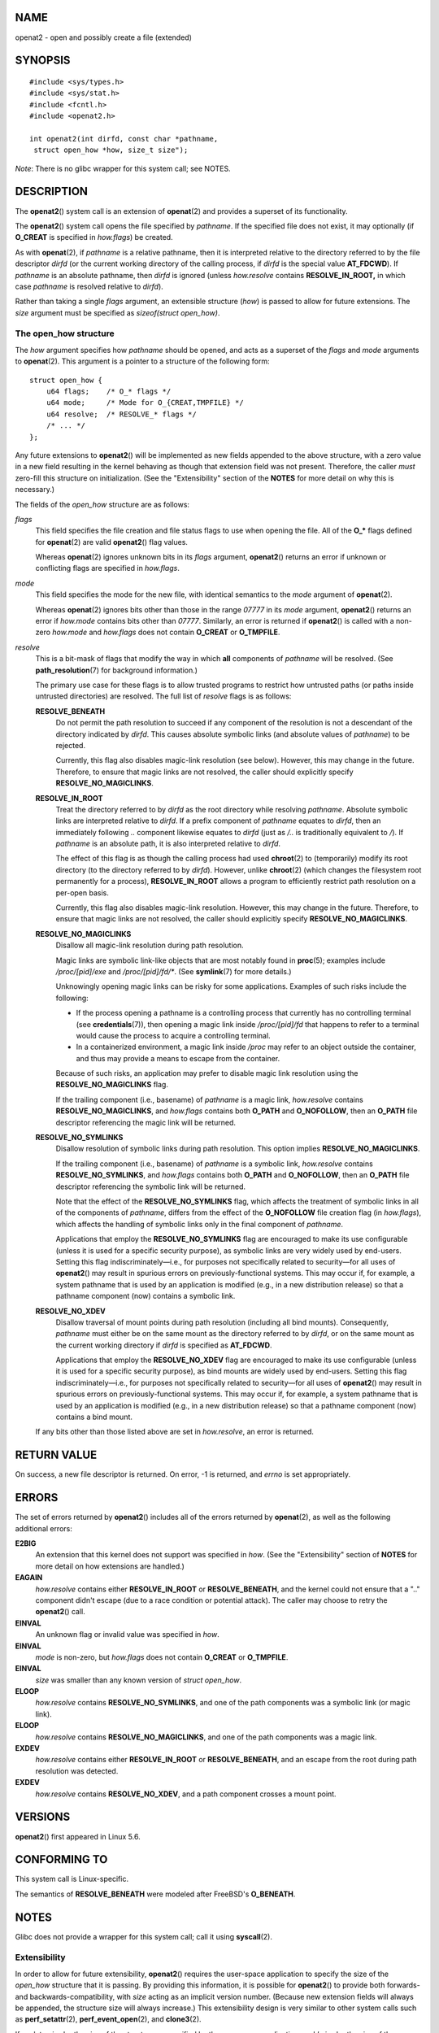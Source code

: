NAME
====

openat2 - open and possibly create a file (extended)

SYNOPSIS
========

::

   #include <sys/types.h>
   #include <sys/stat.h>
   #include <fcntl.h>
   #include <openat2.h>

   int openat2(int dirfd, const char *pathname,
    struct open_how *how, size_t size");

*Note*: There is no glibc wrapper for this system call; see NOTES.

DESCRIPTION
===========

The **openat2**\ () system call is an extension of **openat**\ (2) and
provides a superset of its functionality.

The **openat2**\ () system call opens the file specified by *pathname*.
If the specified file does not exist, it may optionally (if **O_CREAT**
is specified in *how.flags*) be created.

As with **openat**\ (2), if *pathname* is a relative pathname, then it
is interpreted relative to the directory referred to by the file
descriptor *dirfd* (or the current working directory of the calling
process, if *dirfd* is the special value **AT_FDCWD**). If *pathname* is
an absolute pathname, then *dirfd* is ignored (unless *how.resolve*
contains **RESOLVE_IN_ROOT,** in which case *pathname* is resolved
relative to *dirfd*).

Rather than taking a single *flags* argument, an extensible structure
(*how*) is passed to allow for future extensions. The *size* argument
must be specified as *sizeof(struct open_how)*.

The open_how structure
----------------------

The *how* argument specifies how *pathname* should be opened, and acts
as a superset of the *flags* and *mode* arguments to **openat**\ (2).
This argument is a pointer to a structure of the following form:

::

   struct open_how {
       u64 flags;    /* O_* flags */
       u64 mode;     /* Mode for O_{CREAT,TMPFILE} */
       u64 resolve;  /* RESOLVE_* flags */
       /* ... */
   };

Any future extensions to **openat2**\ () will be implemented as new
fields appended to the above structure, with a zero value in a new field
resulting in the kernel behaving as though that extension field was not
present. Therefore, the caller *must* zero-fill this structure on
initialization. (See the "Extensibility" section of the **NOTES** for
more detail on why this is necessary.)

The fields of the *open_how* structure are as follows:

*flags*
   This field specifies the file creation and file status flags to use
   when opening the file. All of the **O_\*** flags defined for
   **openat**\ (2) are valid **openat2**\ () flag values.

   Whereas **openat**\ (2) ignores unknown bits in its *flags* argument,
   **openat2**\ () returns an error if unknown or conflicting flags are
   specified in *how.flags*.

*mode*
   This field specifies the mode for the new file, with identical
   semantics to the *mode* argument of **openat**\ (2).

   Whereas **openat**\ (2) ignores bits other than those in the range
   *07777* in its *mode* argument, **openat2**\ () returns an error if
   *how.mode* contains bits other than *07777*. Similarly, an error is
   returned if **openat2**\ () is called with a non-zero *how.mode* and
   *how.flags* does not contain **O_CREAT** or **O_TMPFILE**.

*resolve*
   This is a bit-mask of flags that modify the way in which **all**
   components of *pathname* will be resolved. (See
   **path_resolution**\ (7) for background information.)

   The primary use case for these flags is to allow trusted programs to
   restrict how untrusted paths (or paths inside untrusted directories)
   are resolved. The full list of *resolve* flags is as follows:

   **RESOLVE_BENEATH**
      Do not permit the path resolution to succeed if any component of
      the resolution is not a descendant of the directory indicated by
      *dirfd*. This causes absolute symbolic links (and absolute values
      of *pathname*) to be rejected.

      Currently, this flag also disables magic-link resolution (see
      below). However, this may change in the future. Therefore, to
      ensure that magic links are not resolved, the caller should
      explicitly specify **RESOLVE_NO_MAGICLINKS**.

   **RESOLVE_IN_ROOT**
      Treat the directory referred to by *dirfd* as the root directory
      while resolving *pathname*. Absolute symbolic links are
      interpreted relative to *dirfd*. If a prefix component of
      *pathname* equates to *dirfd*, then an immediately following *..*
      component likewise equates to *dirfd* (just as */..* is
      traditionally equivalent to */*). If *pathname* is an absolute
      path, it is also interpreted relative to *dirfd*.

      The effect of this flag is as though the calling process had used
      **chroot**\ (2) to (temporarily) modify its root directory (to the
      directory referred to by *dirfd*). However, unlike **chroot**\ (2)
      (which changes the filesystem root permanently for a process),
      **RESOLVE_IN_ROOT** allows a program to efficiently restrict path
      resolution on a per-open basis.

      Currently, this flag also disables magic-link resolution. However,
      this may change in the future. Therefore, to ensure that magic
      links are not resolved, the caller should explicitly specify
      **RESOLVE_NO_MAGICLINKS**.

   **RESOLVE_NO_MAGICLINKS**
      Disallow all magic-link resolution during path resolution.

      Magic links are symbolic link-like objects that are most notably
      found in **proc**\ (5); examples include */proc/[pid]/exe* and
      */proc/[pid]/fd/\**. (See **symlink**\ (7) for more details.)

      Unknowingly opening magic links can be risky for some
      applications. Examples of such risks include the following:

      -  If the process opening a pathname is a controlling process that
         currently has no controlling terminal (see
         **credentials**\ (7)), then opening a magic link inside
         */proc/[pid]/fd* that happens to refer to a terminal would
         cause the process to acquire a controlling terminal.

      -  In a containerized environment, a magic link inside */proc* may
         refer to an object outside the container, and thus may provide
         a means to escape from the container.

      Because of such risks, an application may prefer to disable magic
      link resolution using the **RESOLVE_NO_MAGICLINKS** flag.

      If the trailing component (i.e., basename) of *pathname* is a
      magic link, *how.resolve* contains **RESOLVE_NO_MAGICLINKS**, and
      *how.flags* contains both **O_PATH** and **O_NOFOLLOW**, then an
      **O_PATH** file descriptor referencing the magic link will be
      returned.

   **RESOLVE_NO_SYMLINKS**
      Disallow resolution of symbolic links during path resolution. This
      option implies **RESOLVE_NO_MAGICLINKS**.

      If the trailing component (i.e., basename) of *pathname* is a
      symbolic link, *how.resolve* contains **RESOLVE_NO_SYMLINKS**, and
      *how.flags* contains both **O_PATH** and **O_NOFOLLOW**, then an
      **O_PATH** file descriptor referencing the symbolic link will be
      returned.

      Note that the effect of the **RESOLVE_NO_SYMLINKS** flag, which
      affects the treatment of symbolic links in all of the components
      of *pathname*, differs from the effect of the **O_NOFOLLOW** file
      creation flag (in *how.flags*), which affects the handling of
      symbolic links only in the final component of *pathname*.

      Applications that employ the **RESOLVE_NO_SYMLINKS** flag are
      encouraged to make its use configurable (unless it is used for a
      specific security purpose), as symbolic links are very widely used
      by end-users. Setting this flag indiscriminately—i.e., for
      purposes not specifically related to security—for all uses of
      **openat2**\ () may result in spurious errors on
      previously-functional systems. This may occur if, for example, a
      system pathname that is used by an application is modified (e.g.,
      in a new distribution release) so that a pathname component (now)
      contains a symbolic link.

   **RESOLVE_NO_XDEV**
      Disallow traversal of mount points during path resolution
      (including all bind mounts). Consequently, *pathname* must either
      be on the same mount as the directory referred to by *dirfd*, or
      on the same mount as the current working directory if *dirfd* is
      specified as **AT_FDCWD**.

      Applications that employ the **RESOLVE_NO_XDEV** flag are
      encouraged to make its use configurable (unless it is used for a
      specific security purpose), as bind mounts are widely used by
      end-users. Setting this flag indiscriminately—i.e., for purposes
      not specifically related to security—for all uses of
      **openat2**\ () may result in spurious errors on
      previously-functional systems. This may occur if, for example, a
      system pathname that is used by an application is modified (e.g.,
      in a new distribution release) so that a pathname component (now)
      contains a bind mount.

   If any bits other than those listed above are set in *how.resolve*,
   an error is returned.

RETURN VALUE
============

On success, a new file descriptor is returned. On error, -1 is returned,
and *errno* is set appropriately.

ERRORS
======

The set of errors returned by **openat2**\ () includes all of the errors
returned by **openat**\ (2), as well as the following additional errors:

**E2BIG**
   An extension that this kernel does not support was specified in
   *how*. (See the "Extensibility" section of **NOTES** for more detail
   on how extensions are handled.)

**EAGAIN**
   *how.resolve* contains either **RESOLVE_IN_ROOT** or
   **RESOLVE_BENEATH**, and the kernel could not ensure that a ".."
   component didn't escape (due to a race condition or potential
   attack). The caller may choose to retry the **openat2**\ () call.

**EINVAL**
   An unknown flag or invalid value was specified in *how*.

**EINVAL**
   *mode* is non-zero, but *how.flags* does not contain **O_CREAT** or
   **O_TMPFILE**.

**EINVAL**
   *size* was smaller than any known version of *struct open_how*.

**ELOOP**
   *how.resolve* contains **RESOLVE_NO_SYMLINKS**, and one of the path
   components was a symbolic link (or magic link).

**ELOOP**
   *how.resolve* contains **RESOLVE_NO_MAGICLINKS**, and one of the path
   components was a magic link.

**EXDEV**
   *how.resolve* contains either **RESOLVE_IN_ROOT** or
   **RESOLVE_BENEATH**, and an escape from the root during path
   resolution was detected.

**EXDEV**
   *how.resolve* contains **RESOLVE_NO_XDEV**, and a path component
   crosses a mount point.

VERSIONS
========

**openat2**\ () first appeared in Linux 5.6.

CONFORMING TO
=============

This system call is Linux-specific.

The semantics of **RESOLVE_BENEATH** were modeled after FreeBSD's
**O_BENEATH**.

NOTES
=====

Glibc does not provide a wrapper for this system call; call it using
**syscall**\ (2).

Extensibility
-------------

In order to allow for future extensibility, **openat2**\ () requires the
user-space application to specify the size of the *open_how* structure
that it is passing. By providing this information, it is possible for
**openat2**\ () to provide both forwards- and backwards-compatibility,
with *size* acting as an implicit version number. (Because new extension
fields will always be appended, the structure size will always
increase.) This extensibility design is very similar to other system
calls such as **perf_setattr**\ (2), **perf_event_open**\ (2), and
**clone3**\ (2).

If we let *usize* be the size of the structure as specified by the
user-space application, and *ksize* be the size of the structure which
the kernel supports, then there are three cases to consider:

-  If *ksize* equals *usize*, then there is no version mismatch and
   *how* can be used verbatim.

-  If *ksize* is larger than *usize*, then there are some extension
   fields that the kernel supports which the user-space application is
   unaware of. Because a zero value in any added extension field
   signifies a no-op, the kernel treats all of the extension fields not
   provided by the user-space application as having zero values. This
   provides backwards-compatibility.

-  If *ksize* is smaller than *usize*, then there are some extension
   fields which the user-space application is aware of but which the
   kernel does not support. Because any extension field must have its
   zero values signify a no-op, the kernel can safely ignore the
   unsupported extension fields if they are all-zero. If any unsupported
   extension fields are non-zero, then -1 is returned and *errno* is set
   to **E2BIG**. This provides forwards-compatibility.

Because the definition of *struct open_how* may change in the future
(with new fields being added when system headers are updated),
user-space applications should zero-fill *struct open_how* to ensure
that recompiling the program with new headers will not result in
spurious errors at runtime. The simplest way is to use a designated
initializer:

::

   struct open_how how = { .flags = O_RDWR,
                           .resolve = RESOLVE_IN_ROOT };

or explicitly using **memset**\ (3) or similar:

::

   struct open_how how;
   memset(&how, 0, sizeof(how));
   how.flags = O_RDWR;
   how.resolve = RESOLVE_IN_ROOT;

A user-space application that wishes to determine which extensions the
running kernel supports can do so by conducting a binary search on
*size* with a structure which has every byte nonzero (to find the
largest value which doesn't produce an error of **E2BIG**).

SEE ALSO
========

**openat**\ (2), **path_resolution**\ (7), **symlink**\ (7)
